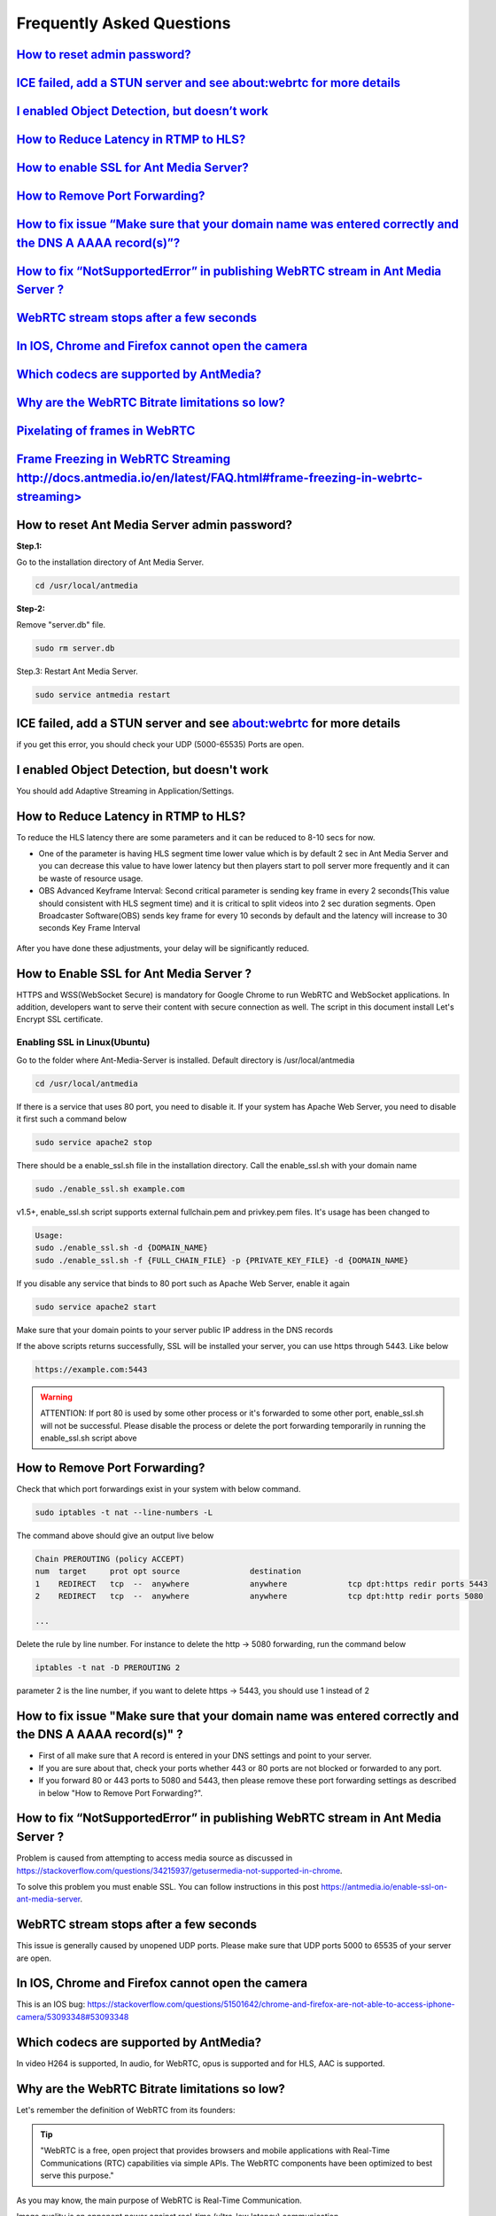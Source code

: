 ############################
Frequently Asked Questions
############################

`How to reset admin password? <http://docs.antmedia.io/en/latest/FAQ.html#how-to-reset-ant-media-server-admin-password>`_
---------------------------------------------------------------------------------------------------------------------------------

`ICE failed, add a STUN server and see about:webrtc for more details <http://docs.antmedia.io/en/latest/FAQ.html#ice-failed-add-a-stun-server-and-see-about-webrtc-for-more-details>`_
---------------------------------------------------------------------------------------------------------------------------------------------------------------------------------------------

`I enabled Object Detection, but doesn’t work <http://docs.antmedia.io/en/latest/FAQ.html#i-enabled-object-detection-but-doesn-t-work>`_
--------------------------------------------------------------------------------------------------------------------------------------------

`How to Reduce Latency in RTMP to HLS? <http://docs.antmedia.io/en/latest/FAQ.html#how-to-reduce-latency-in-rtmp-to-hls>`_
--------------------------------------------------------------------------------------------------------------------------------

`How to enable SSL for Ant Media Server? <http://docs.antmedia.io/en/latest/FAQ.html#how-to-enable-ssl-for-ant-media-server>`_
--------------------------------------------------------------------------------------------------------------------------------------

`How to Remove Port Forwarding? <http://docs.antmedia.io/en/latest/FAQ.html#how-to-remove-port-forwarding>`_
-----------------------------------------------------------------------------------------------------------------

`How to fix issue “Make sure that your domain name was entered correctly and the DNS A AAAA record(s)”? <http://docs.antmedia.io/en/latest/FAQ.html#how-to-fix-issue-make-sure-that-your-domain-name-was-entered-correctly-and-the-dns-a-aaaa-record-s>`_
---------------------------------------------------------------------------------------------------------------------------------------------------------------------------------------------------------------------------------------------------------------

`How to fix “NotSupportedError” in publishing WebRTC stream in Ant Media Server ? <http://docs.antmedia.io/en/latest/FAQ.html#how-to-fix-notsupportederror-in-publishing-webrtc-stream-in-ant-media-server>`_
----------------------------------------------------------------------------------------------------------------------------------------------------------------------------------------------------------------

`WebRTC stream stops after a few seconds <http://docs.antmedia.io/en/latest/FAQ.html#webrtc-stream-stops-after-a-few-seconds>`_
----------------------------------------------------------------------------------------------------------------------------------------

`In IOS, Chrome and Firefox cannot open the camera <http://docs.antmedia.io/en/latest/FAQ.html#in-ios-chrome-and-firefox-cannot-open-the-camera>`_
---------------------------------------------------------------------------------------------------------------------------------------------------------

`Which codecs are supported by AntMedia? <http://docs.antmedia.io/en/latest/FAQ.html#which-codecs-are-supported-by-antmedia>`_
------------------------------------------------------------------------------------------------------------------------------------

`Why are the WebRTC Bitrate limitations so low? <http://docs.antmedia.io/en/latest/FAQ.html#why-are-the-webrtc-bitrate-limitations-so-low>`_
-------------------------------------------------------------------------------------------------------------------------------------------------

`Pixelating of frames in WebRTC <http://docs.antmedia.io/en/latest/FAQ.html#pixelating-of-frames-in-webrtc>`_
-----------------------------------------------------------------------------------------------------------------

`Frame Freezing in WebRTC Streaming http://docs.antmedia.io/en/latest/FAQ.html#frame-freezing-in-webrtc-streaming>`_
-----------------------------------------------------------------------------------------------------------------------

How to reset Ant Media Server admin password?
-----------------------------------------------

**Step.1:**

Go to the installation directory of Ant Media Server.

.. code-block:: java

	cd /usr/local/antmedia

**Step-2:**

Remove "server.db" file.

.. code-block:: java

	sudo rm server.db

Step.3: Restart Ant Media Server.

.. code-block:: java

	sudo service antmedia restart

ICE failed, add a STUN server and see about:webrtc for more details
--------------------------------------------------------------------- 

if you get this error, you should check your UDP (5000-65535) Ports are open.

I enabled Object Detection, but doesn't work
-----------------------------------------------

You should add Adaptive Streaming in Application/Settings.

How to Reduce Latency in RTMP to HLS?
---------------------------------------

To reduce the HLS latency there are some parameters and it can be reduced to 8-10 secs for now.

- One of the parameter is having HLS segment time lower value which is by default 2 sec in Ant Media Server and you can decrease this value to have lower latency but then players start to poll server more frequently and it can be waste of resource usage.

- OBS Advanced Keyframe Interval: Second critical parameter is sending key frame in every 2 seconds(This value should consistent with HLS segment time) and it is critical to split videos into 2 sec duration segments. Open Broadcaster Software(OBS) sends key frame for every 10 seconds by default and the latency will increase to 30 seconds Key Frame Interval

.. figure:: https://i0.wp.com/antmedia.io/wp-content/uploads/2018/05/obs-keyframe-setting.png
   :alt:OBS Setting Page

After you have done these adjustments, your delay will be significantly reduced.

How to Enable SSL for Ant Media Server ?
-----------------------------------------

HTTPS and WSS(WebSocket Secure) is mandatory for Google Chrome to run WebRTC and WebSocket applications. In addition, developers want to serve their content with secure connection as well. The script in this document install Let's Encrypt SSL certificate.

Enabling SSL in Linux(Ubuntu)
^^^^^^^^^^^^^^^^^^^^^^^^^^^^^^

Go to the folder where Ant-Media-Server is installed. Default directory is /usr/local/antmedia

.. code-block:: java

	cd /usr/local/antmedia
	
If there is a service that uses 80 port, you need to disable it. If your system has Apache Web Server, you need to disable it first such a command below

.. code-block:: java

	sudo service apache2 stop	
	
There should be a enable_ssl.sh file in the installation directory. Call the enable_ssl.sh with your domain name

.. code-block:: java

	sudo ./enable_ssl.sh example.com
	
v1.5+, enable_ssl.sh script supports external fullchain.pem and privkey.pem files. It's usage has been changed to

.. code-block:: java

	Usage:
	sudo ./enable_ssl.sh -d {DOMAIN_NAME}
	sudo ./enable_ssl.sh -f {FULL_CHAIN_FILE} -p {PRIVATE_KEY_FILE} -d {DOMAIN_NAME} 
	
If you disable any service that binds to 80 port such as Apache Web Server, enable it again

.. code-block:: java

	sudo service apache2 start
	
Make sure that your domain points to your server public IP address in the DNS records

If the above scripts returns successfully, SSL will be installed your server, you can use https through 5443. Like below

.. code-block:: java

	https://example.com:5443

.. warning::
	ATTENTION: If port 80 is used by some other process or it's forwarded to some other port, enable_ssl.sh will not be successful. Please disable the process or delete the port forwarding temporarily in running the enable_ssl.sh script above

How to Remove Port Forwarding?
--------------------------------

Check that which port forwardings exist in your system with below command.

.. code-block:: java

	sudo iptables -t nat --line-numbers -L
	
The command above should give an output live below

.. code-block:: java

	Chain PREROUTING (policy ACCEPT)
	num  target     prot opt source               destination         
	1    REDIRECT   tcp  --  anywhere             anywhere             tcp dpt:https redir ports 5443
	2    REDIRECT   tcp  --  anywhere             anywhere             tcp dpt:http redir ports 5080

	...
	
Delete the rule by line number. For instance to delete the http -> 5080 forwarding, run the command below

.. code-block:: java

	iptables -t nat -D PREROUTING 2

parameter 2 is the line number, if you want to delete https -> 5443, you should use 1 instead of 2

How to fix issue "Make sure that your domain name was entered correctly and the DNS A AAAA record(s)" ?
----------------------------------------------------------------------------------------------------------

- First of all make sure that A record is entered in your DNS settings and point to your server.

- If you are sure about that, check your ports whether 443 or 80 ports are not blocked or forwarded to any port.

- If you forward 80 or 443 ports to 5080 and 5443, then please remove these port forwarding settings as described in below "How to Remove Port Forwarding?".

How to fix “NotSupportedError” in publishing WebRTC stream in Ant Media Server ?
-----------------------------------------------------------------------------------

Problem is caused from attempting to access media source as discussed in https://stackoverflow.com/questions/34215937/getusermedia-not-supported-in-chrome.

To solve this problem you must enable SSL. You can follow instructions in this post https://antmedia.io/enable-ssl-on-ant-media-server.

WebRTC stream stops after a few seconds
-------------------------------------------

This issue is generally caused by unopened UDP ports. Please make sure that UDP ports 5000 to 65535 of your server are open.

In IOS, Chrome and Firefox cannot open the camera
---------------------------------------------------

This is an IOS bug: https://stackoverflow.com/questions/51501642/chrome-and-firefox-are-not-able-to-access-iphone-camera/53093348#53093348

Which codecs are supported by AntMedia?
-----------------------------------------

In video H264 is supported, In audio, for WebRTC, opus is supported and for HLS, AAC is supported.

Why are the WebRTC Bitrate limitations so low?
-----------------------------------------------

Let's remember the definition of WebRTC from its founders:

.. tip::
	"WebRTC is a free, open project that provides browsers and mobile applications with Real-Time Communications (RTC) capabilities via simple APIs. The WebRTC components have been optimized to best serve this purpose."

As you may know, the main purpose of WebRTC is Real-Time Communication.

Image quality is an opponent power against real-time (ultra-low latency) communication.

So, there should be a break-even point for the balance of latency and image quality.

The optimum video speed with the current processor and communication platforms is 2500 Kbps.

There are some references to this issue:

- A blog from WebRTC Expert Tashi Levent Levi:  https://bloggeek.me/webrtc-vs-zoom-video-quality/

- A paper from academia: http://wimnet.ee.columbia.edu/wp-content/uploads/2017/10/WebRTC-Performance.pdf

- Test results for the limits from webrtc-experiment.com 

.. code-block:: java
    
	https://www.webrtc-experiment.com/webrtcpedia/
    Maximum video bitrate on chrome is about 2Mb/s (i.e. 2000kbits/s).
    Minimum video bitrate on chrome is .05Mb/s (i.e. 50kbits/s).
    Starting video bitrate on chrome is .3Mb/s (i.e. 300kbits/s).

As a result, everyone needs to measure the best performant configuration of their infrastructure by changing them step-by-step.

Our suggestions are as follows:

.. code-block:: java

	- 20 for FPS is optimum; however, 10 and 15 should be examined.
	- 720p is good enough for video quality, especially for mobile platforms.
	- 1000 Kbps is optimum for 720p, 750 Kbps is also acceptable when FPS is 10.

Pixelating of frames in WebRTC
--------------------------------

This can cause a lot of things. If the broadcast values(Frame drop or etc) and server values (CPU or Ram etc.) are healthy, 3 things that matter to us can be listed below.

-Adaptive Streaming Setting. Here is default Setting in below.
^^^^^^^^^^^^^^^^^^^^^^^^^^^^^^^^^^^^^^^^^^^^^^^^^^^^^^^^^^^^^^^^^^^

.. code-block:: java

	Resolution   Video Bitrate (Kbps)  Audio Bitrate (Kbps)
	1080p              2000                       256
	720p               1500                       128 
	480p               1000                        75
	360p                800                        64
	240p                500                        32

These values change some different cases. Because everyone's scenario is different, these values are not fixed.

-WebRTC Framerate Setting
^^^^^^^^^^^^^^^^^^^^^^^^^^^

Framerate is also a specific parameter. The framerate default parameter is 20. But as I said above, these values change your situation.

-Server Location
^^^^^^^^^^^^^^^^^^

It is more stable to broadcast physically near servers.

If broadcast quality problems occur, lower these values and select the server close to where you broadcast, I hope your quality problem will go away.

Frame Freezing in WebRTC Streaming
-------------------------------------

Frame Freezing problem is caused by frame Drop. The frame Drop reasons are listed below.

-Server Location
^^^^^^^^^^^^^^^^^^

It is more stable to broadcast physically near servers.

-Server Network Capacity
^^^^^^^^^^^^^^^^^^^^^^^^^^

For Media Streaming, servers with high network capacity are required. If your server's network capacity is low, you may experience frame drops. Also, Frame Drops causes Frame Freezing.



